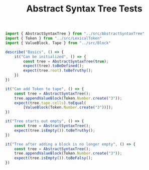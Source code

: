 #+TITLE: Abstract Syntax Tree Tests
#+PROPERTY: header-args    :comments both :tangle ../test/AbstractSyntaxTree.test.js

#+begin_src js
import { AbstractSyntaxTree } from "../src/AbstractSyntaxTree"
import { Token } from "../src/LexicalToken"
import { ValueBlock, Tape } from "../src/Block"

describe("Basics", () => {
    it("Can be initialized", () => {
        const tree = AbstractSyntaxTree(true);
        expect(tree).toBeDefined();
        expect(tree.root).toBeTruthy();
    })
})
#+end_src

#+begin_src js
it("Can add Token to tape", () => {
    const tree = AbstractSyntaxTree();
    tree.appendValueBlock(Token.Number.create("3"));
    expect(tree.tape.cells).toEqual(
        [ValueBlock(Token.Number.create("3"))]);
})
#+end_src

#+begin_src js
it("Tree starts out empty", () => {
    const tree = AbstractSyntaxTree();
    expect(tree.isEmpty()).toBeTruthy();
})
#+end_src

#+begin_src js
it("Tree after adding a block is no longer empty", () => {
    const tree = AbstractSyntaxTree();
    tree.appendValueBlock(Token.Number.create("3"));
    expect(tree.isEmpty()).toBeFalsy();
})
#+end_src
